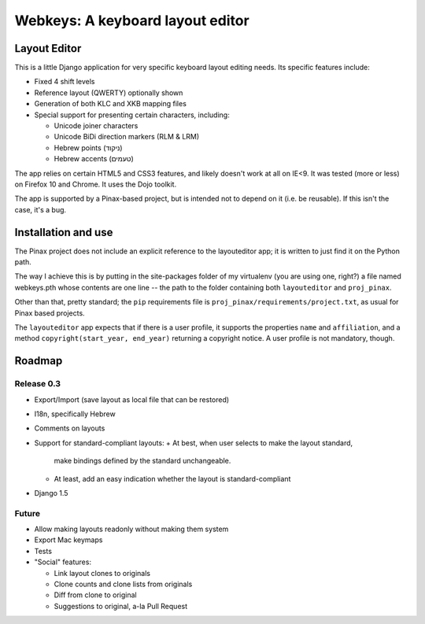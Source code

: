 ===================================
 Webkeys: A keyboard layout editor
===================================

Layout Editor
=============

This is a little Django application for very specific keyboard
layout editing needs. Its specific features include:

* Fixed 4 shift levels
* Reference layout (QWERTY) optionally shown
* Generation of both KLC and XKB mapping files
* Special support for presenting certain characters, including:

  - Unicode joiner characters
  - Unicode BiDi direction markers (RLM & LRM)
  - Hebrew points (ניקוד)
  - Hebrew accents (טעמים)

The app relies on certain HTML5 and CSS3 features, and likely
doesn't work at all on IE<9. It was tested (more or less) on
Firefox 10 and Chrome. It uses the Dojo toolkit.

The app is supported by a Pinax-based project, but is
intended not to depend on it (i.e. be reusable). If this
isn't the case, it's a bug.

Installation and use
====================

The Pinax project does not include an explicit reference
to the layouteditor app; it is written to just find it
on the Python path.

The way I achieve this is by putting in the site-packages
folder of my virtualenv (you are using one, right?) a file
named webkeys.pth whose contents are one line -- the path
to the folder containing both ``layouteditor`` and ``proj_pinax``.

Other than that, pretty standard; the ``pip`` requirements
file is ``proj_pinax/requirements/project.txt``, as usual
for Pinax based projects.

The ``layouteditor`` app expects that if there is a user profile,
it supports the properties ``name`` and ``affiliation``, and a method
``copyright(start_year, end_year)`` returning a copyright notice. 
A user profile is not mandatory, though.

Roadmap
=======

-----------
Release 0.3
-----------

* Export/Import (save layout as local file that can be restored)
* I18n, specifically Hebrew
* Comments on layouts
* Support for standard-compliant layouts:
  + At best, when user selects to make the layout standard,
    make bindings defined by the standard unchangeable.
  + At least, add an easy indication whether the layout
    is standard-compliant
* Django 1.5 

------
Future
------

* Allow making layouts readonly without making them system
* Export Mac keymaps
* Tests
* "Social" features:

  + Link layout clones to originals
  + Clone counts and clone lists from originals
  + Diff from clone to original
  + Suggestions to original, a-la Pull Request


